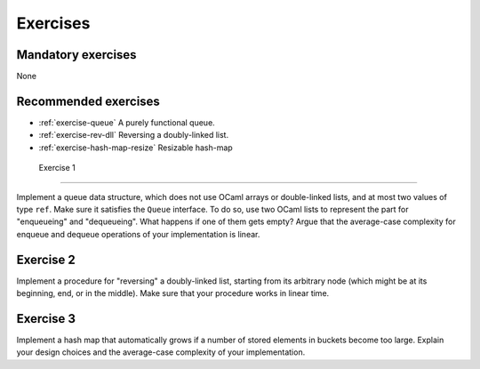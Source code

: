 .. -*- mode: rst -*-

Exercises
=========

Mandatory exercises
-------------------

None

Recommended exercises
---------------------

* :ref:`exercise-queue`
  A purely functional queue.

* :ref:`exercise-rev-dll`
  Reversing a doubly-linked list.

* :ref:`exercise-hash-map-resize`
  Resizable hash-map  

.. _exercise-queue:

 Exercise 1
----------

Implement a queue data structure, which does not use OCaml arrays or double-linked lists, and at most two values of type ``ref``. Make sure it satisfies the ``Queue`` interface. To do so, use two OCaml lists to represent the part for "enqueueing" and "dequeueing". What happens if one of them gets empty? Argue that the average-case complexity for enqueue and dequeue operations of your implementation is linear.

.. _exercise-rev-dll:

Exercise 2
----------

Implement a procedure for "reversing" a doubly-linked list, starting from its arbitrary node (which might be at its beginning, end, or in the middle). Make sure that your procedure works in linear time.

.. _exercise-hash-map-resize:

Exercise 3
----------

Implement a hash map that automatically grows if a number of stored elements in buckets become too large. Explain your design choices and the average-case complexity of your implementation.

.. * An n-leaf tree
.. * A fully-linked tree and its traversals   
